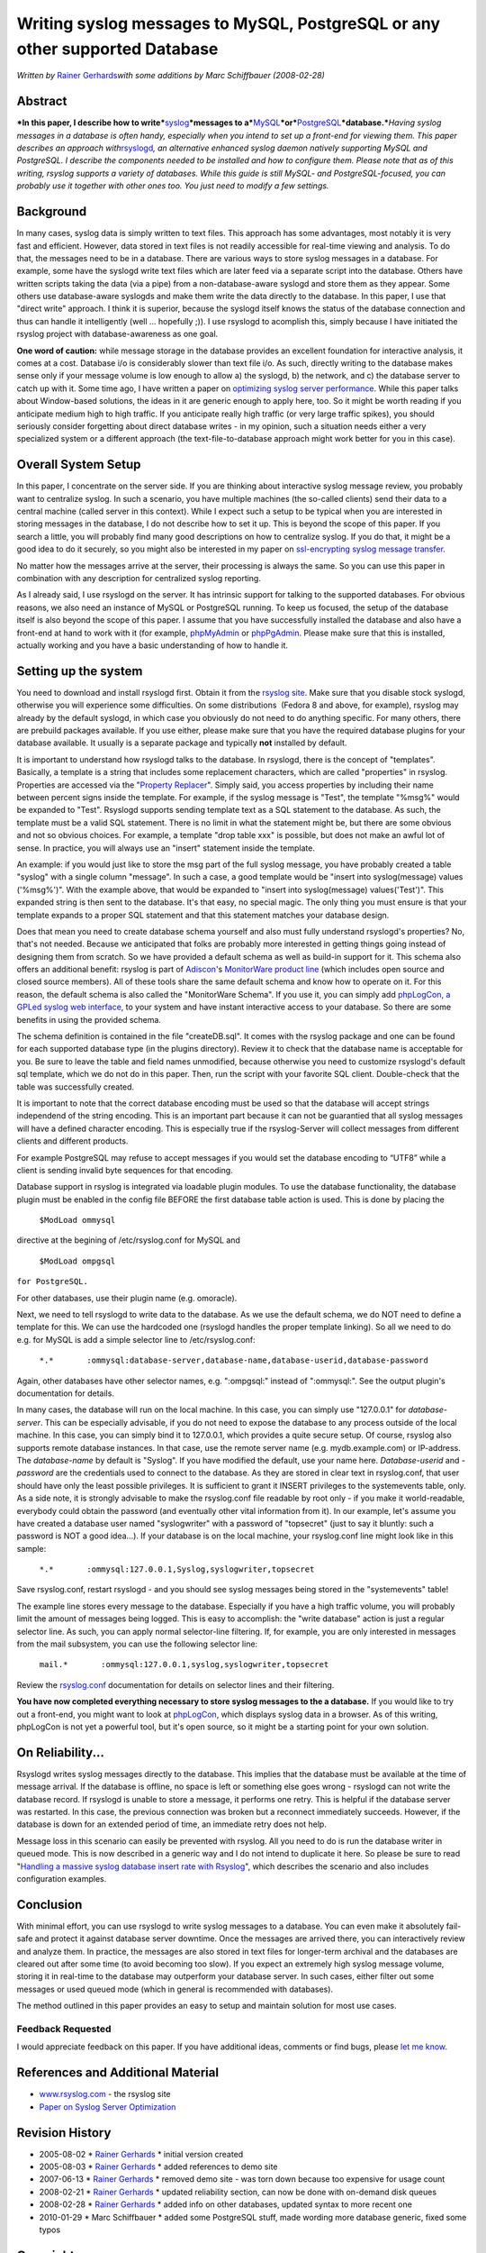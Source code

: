 Writing syslog messages to MySQL, PostgreSQL or any other supported Database
============================================================================

*Written by* \ `Rainer
Gerhards <http://www.adiscon.com/en/people/rainer-gerhards.php>`_\ *with
some additions by Marc Schiffbauer (2008-02-28)*

Abstract
--------

***In this paper, I describe how to
write***\ `syslog <http://www.monitorware.com/en/topics/syslog/>`_\ ***messages
to
a***\ `MySQL <http://www.mysql.com/>`_\ ***or***\ `PostgreSQL <http://www.postgresql.org/>`_\ ***database.***\ *Having
syslog messages in a database is often handy, especially when you intend
to set up a front-end for viewing them. This paper describes an approach
with*\ `rsyslogd <http://www.rsyslog.com/>`_\ *, an alternative enhanced
syslog daemon natively supporting MySQL and PostgreSQL. I describe the
components needed to be installed and how to configure them. Please note
that as of this writing, rsyslog supports a variety of databases. While
this guide is still MySQL- and PostgreSQL-focused, you can probably use
it together with other ones too. You just need to modify a few
settings.*

Background
----------

In many cases, syslog data is simply written to text files. This
approach has some advantages, most notably it is very fast and
efficient. However, data stored in text files is not readily accessible
for real-time viewing and analysis. To do that, the messages need to be
in a database. There are various ways to store syslog messages in a
database. For example, some have the syslogd write text files which are
later feed via a separate script into the database. Others have written
scripts taking the data (via a pipe) from a non-database-aware syslogd
and store them as they appear. Some others use database-aware syslogds
and make them write the data directly to the database. In this paper, I
use that "direct write" approach. I think it is superior, because the
syslogd itself knows the status of the database connection and thus can
handle it intelligently (well ... hopefully ;)). I use rsyslogd to
acomplish this, simply because I have initiated the rsyslog project with
database-awareness as one goal.

**One word of caution:** while message storage in the database provides
an excellent foundation for interactive analysis, it comes at a cost.
Database i/o is considerably slower than text file i/o. As such,
directly writing to the database makes sense only if your message volume
is low enough to allow a) the syslogd, b) the network, and c) the
database server to catch up with it. Some time ago, I have written a
paper on `optimizing syslog server
performance <http://www.monitorware.com/Common/en/Articles/performance-optimizing-syslog-server.php>`_.
While this paper talks about Window-based solutions, the ideas in it are
generic enough to apply here, too. So it might be worth reading if you
anticipate medium high to high traffic. If you anticipate really high
traffic (or very large traffic spikes), you should seriously consider
forgetting about direct database writes - in my opinion, such a
situation needs either a very specialized system or a different approach
(the text-file-to-database approach might work better for you in this
case).

Overall System Setup
--------------------

In this paper, I concentrate on the server side. If you are thinking
about interactive syslog message review, you probably want to centralize
syslog. In such a scenario, you have multiple machines (the so-called
clients) send their data to a central machine (called server in this
context). While I expect such a setup to be typical when you are
interested in storing messages in the database, I do not describe how to
set it up. This is beyond the scope of this paper. If you search a
little, you will probably find many good descriptions on how to
centralize syslog. If you do that, it might be a good idea to do it
securely, so you might also be interested in my paper on `ssl-encrypting
syslog message
transfer <http://www.rsyslog.com/doc-rsyslog_stunnel.html>`_.

No matter how the messages arrive at the server, their processing is
always the same. So you can use this paper in combination with any
description for centralized syslog reporting.

As I already said, I use rsyslogd on the server. It has intrinsic
support for talking to the supported databases. For obvious reasons, we
also need an instance of MySQL or PostgreSQL running. To keep us
focused, the setup of the database itself is also beyond the scope of
this paper. I assume that you have successfully installed the database
and also have a front-end at hand to work with it (for example,
`phpMyAdmin <http://www.phpmyadmin.net/>`_ or
`phpPgAdmin <http://phppgadmin.sourceforge.net/>`_. Please make sure
that this is installed, actually working and you have a basic
understanding of how to handle it.

Setting up the system
---------------------

You need to download and install rsyslogd first. Obtain it from the
`rsyslog site <http://www.rsyslog.com/>`_. Make sure that you disable
stock syslogd, otherwise you will experience some difficulties. On some
distributions  (Fedora 8 and above, for example), rsyslog may already by
the default syslogd, in which case you obviously do not need to do
anything specific. For many others, there are prebuild packages
available. If you use either, please make sure that you have the
required database plugins for your database available. It usually is a
separate package and typically **not** installed by default.

It is important to understand how rsyslogd talks to the database. In
rsyslogd, there is the concept of "templates". Basically, a template is
a string that includes some replacement characters, which are called
"properties" in rsyslog. Properties are accessed via the "`Property
Replacer <http://www.rsyslog.com/doc-property_replacer.html>`_\ ".
Simply said, you access properties by including their name between
percent signs inside the template. For example, if the syslog message is
"Test", the template "%msg%" would be expanded to "Test". Rsyslogd
supports sending template text as a SQL statement to the database. As
such, the template must be a valid SQL statement. There is no limit in
what the statement might be, but there are some obvious and not so
obvious choices. For example, a template "drop table xxx" is possible,
but does not make an awful lot of sense. In practice, you will always
use an "insert" statement inside the template.

An example: if you would just like to store the msg part of the full
syslog message, you have probably created a table "syslog" with a single
column "message". In such a case, a good template would be "insert into
syslog(message) values ('%msg%')". With the example above, that would be
expanded to "insert into syslog(message) values('Test')". This expanded
string is then sent to the database. It's that easy, no special magic.
The only thing you must ensure is that your template expands to a proper
SQL statement and that this statement matches your database design.

Does that mean you need to create database schema yourself and also must
fully understand rsyslogd's properties? No, that's not needed. Because
we anticipated that folks are probably more interested in getting things
going instead of designing them from scratch. So we have provided a
default schema as well as build-in support for it. This schema also
offers an additional benefit: rsyslog is part of
`Adiscon <http://www.adiscon.com/en/>`_'s `MonitorWare product
line <http://www.monitorware.com/en/>`_ (which includes open source and
closed source members). All of these tools share the same default schema
and know how to operate on it. For this reason, the default schema is
also called the "MonitorWare Schema". If you use it, you can simply add
`phpLogCon, a GPLed syslog web interface <http://www.phplogcon.org/>`_,
to your system and have instant interactive access to your database. So
there are some benefits in using the provided schema.

The schema definition is contained in the file "createDB.sql". It comes
with the rsyslog package and one can be found for each supported
database type (in the plugins directory). Review it to check that the
database name is acceptable for you. Be sure to leave the table and
field names unmodified, because otherwise you need to customize
rsyslogd's default sql template, which we do not do in this paper. Then,
run the script with your favorite SQL client. Double-check that the
table was successfully created.

It is important to note that the correct database encoding must be used
so that the database will accept strings independend of the string
encoding. This is an important part because it can not be guarantied
that all syslog messages will have a defined character encoding. This is
especially true if the rsyslog-Server will collect messages from
different clients and different products.

For example PostgreSQL may refuse to accept messages if you would set
the database encoding to “UTF8” while a client is sending invalid byte
sequences for that encoding.

Database support in rsyslog is integrated via loadable plugin modules.
To use the database functionality, the database plugin must be enabled
in the config file BEFORE the first database table action is used. This
is done by placing the

    ``$ModLoad ommysql``

directive at the begining of /etc/rsyslog.conf for MySQL and

    ``$ModLoad ompgsql``

``for PostgreSQL.``

For other databases, use their plugin name (e.g. omoracle).

Next, we need to tell rsyslogd to write data to the database. As we use
the default schema, we do NOT need to define a template for this. We can
use the hardcoded one (rsyslogd handles the proper template linking). So
all we need to do e.g. for MySQL is add a simple selector line to
/etc/rsyslog.conf:

    ``*.*       :ommysql:database-server,database-name,database-userid,database-password``

Again, other databases have other selector names, e.g. ":ompgsql:"
instead of ":ommysql:". See the output plugin's documentation for
details.

In many cases, the database will run on the local machine. In this case,
you can simply use "127.0.0.1" for *database-server*. This can be
especially advisable, if you do not need to expose the database to any
process outside of the local machine. In this case, you can simply bind
it to 127.0.0.1, which provides a quite secure setup. Of course, rsyslog
also supports remote database instances. In that case, use the remote
server name (e.g. mydb.example.com) or IP-address. The *database-name*
by default is "Syslog". If you have modified the default, use your name
here. *Database-userid* and *-password* are the credentials used to
connect to the database. As they are stored in clear text in
rsyslog.conf, that user should have only the least possible privileges.
It is sufficient to grant it INSERT privileges to the systemevents
table, only. As a side note, it is strongly advisable to make the
rsyslog.conf file readable by root only - if you make it world-readable,
everybody could obtain the password (and eventually other vital
information from it). In our example, let's assume you have created a
database user named "syslogwriter" with a password of "topsecret" (just
to say it bluntly: such a password is NOT a good idea...). If your
database is on the local machine, your rsyslog.conf line might look like
in this sample:

    ``*.*       :ommysql:127.0.0.1,Syslog,syslogwriter,topsecret``

Save rsyslog.conf, restart rsyslogd - and you should see syslog messages
being stored in the "systemevents" table!

The example line stores every message to the database. Especially if you
have a high traffic volume, you will probably limit the amount of
messages being logged. This is easy to accomplish: the "write database"
action is just a regular selector line. As such, you can apply normal
selector-line filtering. If, for example, you are only interested in
messages from the mail subsystem, you can use the following selector
line:

    ``mail.*       :ommysql:127.0.0.1,syslog,syslogwriter,topsecret``

Review the
`rsyslog.conf <http://www.rsyslog.com/doc-rsyslog_conf.html>`_
documentation for details on selector lines and their filtering.

**You have now completed everything necessary to store syslog messages
to the a database.** If you would like to try out a front-end, you might
want to look at `phpLogCon <http://www.phplogcon.org/>`_, which displays
syslog data in a browser. As of this writing, phpLogCon is not yet a
powerful tool, but it's open source, so it might be a starting point for
your own solution.

On Reliability...
-----------------

Rsyslogd writes syslog messages directly to the database. This implies
that the database must be available at the time of message arrival. If
the database is offline, no space is left or something else goes wrong -
rsyslogd can not write the database record. If rsyslogd is unable to
store a message, it performs one retry. This is helpful if the database
server was restarted. In this case, the previous connection was broken
but a reconnect immediately succeeds. However, if the database is down
for an extended period of time, an immediate retry does not help.

Message loss in this scenario can easily be prevented with rsyslog. All
you need to do is run the database writer in queued mode. This is now
described in a generic way and I do not intend to duplicate it here. So
please be sure to read "`Handling a massive syslog database insert rate
with
Rsyslog <http://www.rsyslog.com/doc-rsyslog_high_database_rate.html>`_\ ",
which describes the scenario and also includes configuration examples.

Conclusion
----------

With minimal effort, you can use rsyslogd to write syslog messages to a
database. You can even make it absolutely fail-safe and protect it
against database server downtime. Once the messages are arrived there,
you can interactively review and analyze them. In practice, the messages
are also stored in text files for longer-term archival and the databases
are cleared out after some time (to avoid becoming too slow). If you
expect an extremely high syslog message volume, storing it in real-time
to the database may outperform your database server. In such cases,
either filter out some messages or used queued mode (which in general is
recommended with databases).

The method outlined in this paper provides an easy to setup and maintain
solution for most use cases.

Feedback Requested
~~~~~~~~~~~~~~~~~~

I would appreciate feedback on this paper. If you have additional ideas,
comments or find bugs, please `let me
know <mailto:rgerhards@adiscon.com>`_.

References and Additional Material
----------------------------------

-  `www.rsyslog.com <http://www.rsyslog.com/>`_ - the rsyslog site

-  `Paper on Syslog Server
   Optimization <http://www.monitorware.com/Common/en/Articles/performance-optimizing-syslog-server.php>`_

Revision History
----------------

-  2005-08-02 \* `Rainer
   Gerhards <http://www.adiscon.com/en/people/rainer-gerhards.php>`_ \*
   initial version created

-  2005-08-03 \* `Rainer
   Gerhards <http://www.adiscon.com/en/people/rainer-gerhards.php>`_ \*
   added references to demo site

-  2007-06-13 \* `Rainer
   Gerhards <http://www.adiscon.com/en/people/rainer-gerhards.php>`_ \*
   removed demo site - was torn down because too expensive for usage
   count

-  2008-02-21 \* `Rainer
   Gerhards <http://www.adiscon.com/en/people/rainer-gerhards.php>`_ \*
   updated reliability section, can now be done with on-demand disk
   queues

-  2008-02-28 \* `Rainer
   Gerhards <http://www.adiscon.com/en/people/rainer-gerhards.php>`_ \*
   added info on other databases, updated syntax to more recent one

-  2010-01-29 \* Marc Schiffbauer \* added some PostgreSQL stuff, made
   wording more database generic, fixed some typos

Copyright
---------

Copyright (c) 2005-2010 `Rainer
Gerhards <http://www.adiscon.com/en/people/rainer-gerhards.php>`_, Marc
Schiffbauer and `Adiscon <http://www.adiscon.com/en/>`_.


